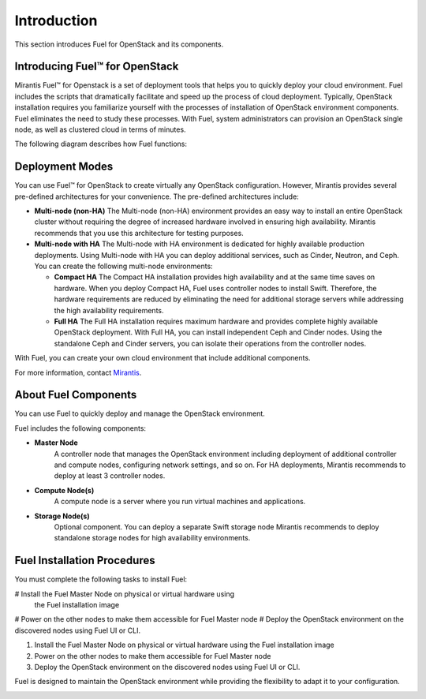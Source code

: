.. index:: Introduction

.. _Introduction:

Introduction
================================
This section introduces Fuel for OpenStack and its components. 


Introducing Fuel™ for OpenStack
--------------------------------

Mirantis Fuel™ for Openstack is a set of deployment tools that helps you to 
quickly deploy your cloud environment. Fuel includes the scripts that 
dramatically facilitate and speed up the process of cloud deployment. 
Typically, OpenStack installation requires you familiarize yourself 
with the processes of installation of OpenStack environment components.
Fuel eliminates the need to study these processes. With Fuel, system 
administrators can provision an OpenStack single node, as well as 
clustered cloud in terms of minutes.

The following diagram describes how Fuel functions:

Deployment Modes
-----------------------------
You can use Fuel™ for OpenStack to create virtually any OpenStack 
configuration. However, Mirantis provides several pre-defined 
architectures for your convenience. 
The pre-defined architectures include:
 
* **Multi-node (non-HA)**
  The Multi-node (non-HA) environment provides an easy way 
  to install an entire OpenStack cluster without requiring the degree 
  of increased hardware involved in ensuring high availability.
  Mirantis recommends that you use this architecture for testing
  purposes.
  
* **Multi-node with HA**
  The Multi-node with HA environment is dedicated for highly available
  production deployments. Using Multi-node with HA you can deploy
  additional services, such as Cinder, Neutron, and Ceph.
  You can create the following multi-node environments: 
 
  * **Compact HA**
    The Compact HA installation provides high availability and at 
    the same time saves on hardware. When you deploy  Compact 
    HA, Fuel uses controller nodes to install Swift. Therefore,
    the hardware requirements are reduced by eliminating the need
    for additional  storage servers while addressing the high
    availability requirements.

  * **Full HA**
    The Full HA installation requires maximum hardware and provides 
    complete highly available OpenStack deployment. With Full HA, you 
    can install independent Ceph and Cinder nodes. Using the standalone
    Ceph and Cinder servers, you can isolate their operations from 
    the controller nodes.
   

With Fuel, you can create your own cloud environment that include
additional components. 

For more information, contact `Mirantis <http://www.mirantis.com/contact/>`_.

.. seealso:: `Reference Architecture`

About Fuel Components
-----------------------

You can use Fuel to quickly deploy and manage the OpenStack environment.

Fuel includes the following components:

* **Master Node**
   A controller node that manages the OpenStack environment including
   deployment of additional controller and compute nodes, configuring
   network settings, and so on. For HA deployments, Mirantis recommends
   to deploy at least 3 controller nodes.
  
* **Compute Node(s)**
   A compute node is a server where you run virtual machines and 
   applications.
  
* **Storage Node(s)**
   Optional component. You can deploy a separate Swift storage node
   Mirantis recommends to deploy standalone storage nodes for high 
   availability environments. 


Fuel Installation Procedures
----------------------------
You must complete the following tasks to install Fuel:

# Install the Fuel Master Node on physical or virtual hardware using
  the Fuel installation image
# Power on the other nodes to make them accessible for Fuel Master node
# Deploy the OpenStack environment on the discovered nodes using Fuel UI or CLI.

1. Install the Fuel Master Node on physical or virtual hardware using 
   the Fuel installation image
2. Power on the other nodes to make them accessible for Fuel Master node
3. Deploy the OpenStack environment on the discovered nodes using Fuel
   UI or CLI.

Fuel is designed to maintain the OpenStack environment while providing
the flexibility to adapt it to your configuration.

.. image:: /_images/how-it-works_svg.jpg
